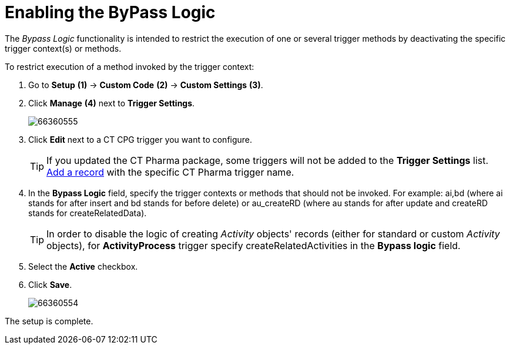 = Enabling the ByPass Logic

The _Bypass Logic_ functionality is intended to restrict the execution of one or several trigger methods by deactivating the specific trigger context(s) or methods.

To restrict execution of a method invoked by the trigger context:

. Go to *Setup* *(1)* → *Custom Code* *(2)* → *Custom Settings* *(3)*.
. Click *Manage* *(4)* next to *Trigger Settings*.
+
image:66360555.png[]
. Click *Edit* next to a CT CPG trigger you want to configure.
+
[TIP]
====
If you updated the CT Pharma package, some triggers will not be added to the *Trigger
Settings* list. xref:admin-guide/configuring-triggers/index.adoc[Add a record] with the specific CT Pharma trigger name.
====
. In the *Bypass Logic* field, specify the trigger contexts or methods that should not be invoked. For example: [.apiobject]#ai,bd# (where ai stands for [.apiobject]#after insert# and [.apiobject]#bd# stands for [.apiobject]#before delete#) or [.apiobject]#au_createRD# (where [.apiobject]#au# stands for [.apiobject]#after update# and [.apiobject]#createRD# stands for [.apiobject]#createRelatedData#).
+
[TIP]
====
In order to disable the logic of creating _Activity_ objects' records (either for standard or custom _Activity_ objects), for *ActivityProcess* trigger specify [.apiobject]#createRelatedActivities# in the *Bypass logic* field.
====
. Select the *Active* checkbox.
. Click *Save*.
+
image:66360554.png[]

The setup is complete.

